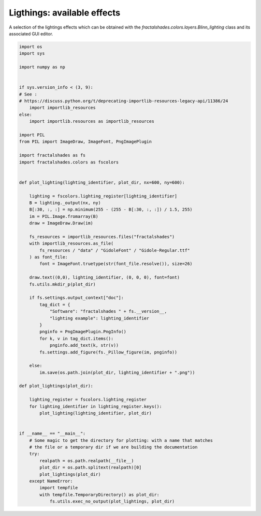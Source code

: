 
.. DO NOT EDIT.
.. THIS FILE WAS AUTOMATICALLY GENERATED BY SPHINX-GALLERY.
.. TO MAKE CHANGES, EDIT THE SOURCE PYTHON FILE:
.. "examples/lighting/plot_lighting.py"
.. LINE NUMBERS ARE GIVEN BELOW.

.. only:: html

    .. note::
        :class: sphx-glr-download-link-note

        Click :ref:`here <sphx_glr_download_examples_lighting_plot_lighting.py>`
        to download the full example code

.. rst-class:: sphx-glr-example-title

.. _sphx_glr_examples_lighting_plot_lighting.py:


============================
Ligthings: available effects
============================

A selection of the lightings effects which
can be obtained with the `fractalshades.colors.layers.Blinn_lighting` class
and its associated GUI editor. 

.. GENERATED FROM PYTHON SOURCE LINES 11-80



.. rst-class:: sphx-glr-horizontal


    *

      .. image-sg:: /examples/lighting/images/sphx_glr_plot_lighting_001.png
          :alt: plot lighting
          :srcset: /examples/lighting/images/sphx_glr_plot_lighting_001.png
          :class: sphx-glr-multi-img

    *

      .. image-sg:: /examples/lighting/images/sphx_glr_plot_lighting_002.png
          :alt: plot lighting
          :srcset: /examples/lighting/images/sphx_glr_plot_lighting_002.png
          :class: sphx-glr-multi-img

    *

      .. image-sg:: /examples/lighting/images/sphx_glr_plot_lighting_003.png
          :alt: plot lighting
          :srcset: /examples/lighting/images/sphx_glr_plot_lighting_003.png
          :class: sphx-glr-multi-img

    *

      .. image-sg:: /examples/lighting/images/sphx_glr_plot_lighting_004.png
          :alt: plot lighting
          :srcset: /examples/lighting/images/sphx_glr_plot_lighting_004.png
          :class: sphx-glr-multi-img





.. code-block:: default

    import os
    import sys

    import numpy as np


    if sys.version_info < (3, 9):
    # See :
    # https://discuss.python.org/t/deprecating-importlib-resources-legacy-api/11386/24
        import importlib_resources
    else:
        import importlib.resources as importlib_resources 

    import PIL
    from PIL import ImageDraw, ImageFont, PngImagePlugin

    import fractalshades as fs
    import fractalshades.colors as fscolors


    def plot_lighting(lighting_identifier, plot_dir, nx=600, ny=600):

        lighting = fscolors.lighting_register[lighting_identifier]
        B = lighting._output(nx, ny)
        B[:30, :, :] = np.minimum(255 - (255 - B[:30, :, :]) / 1.5, 255)
        im = PIL.Image.fromarray(B)
        draw = ImageDraw.Draw(im)

        fs_resources = importlib_resources.files("fractalshades")
        with importlib_resources.as_file(
            fs_resources / "data" / "GidoleFont" / "Gidole-Regular.ttf"
        ) as font_file:
            font = ImageFont.truetype(str(font_file.resolve()), size=26)

        draw.text((0,0), lighting_identifier, (0, 0, 0), font=font)
        fs.utils.mkdir_p(plot_dir)

        if fs.settings.output_context["doc"]:
            tag_dict = {
                "Software": "fractalshades " + fs.__version__,
                "lighting example": lighting_identifier
            }
            pnginfo = PngImagePlugin.PngInfo()
            for k, v in tag_dict.items():
                pnginfo.add_text(k, str(v))
            fs.settings.add_figure(fs._Pillow_figure(im, pnginfo))

        else:
            im.save(os.path.join(plot_dir, lighting_identifier + ".png"))

    def plot_lightings(plot_dir):

        lighting_register = fscolors.lighting_register
        for lighting_identifier in lighting_register.keys():
            plot_lighting(lighting_identifier, plot_dir)


    if __name__ == "__main__":
        # Some magic to get the directory for plotting: with a name that matches
        # the file or a temporary dir if we are building the documentation
        try:
            realpath = os.path.realpath(__file__)
            plot_dir = os.path.splitext(realpath)[0]
            plot_lightings(plot_dir)
        except NameError:
            import tempfile
            with tempfile.TemporaryDirectory() as plot_dir:
                fs.utils.exec_no_output(plot_lightings, plot_dir)



.. rst-class:: sphx-glr-timing

   **Total running time of the script:** ( 0 minutes  1.863 seconds)


.. _sphx_glr_download_examples_lighting_plot_lighting.py:

.. only:: html

  .. container:: sphx-glr-footer sphx-glr-footer-example


    .. container:: sphx-glr-download sphx-glr-download-python

      :download:`Download Python source code: plot_lighting.py <plot_lighting.py>`

    .. container:: sphx-glr-download sphx-glr-download-jupyter

      :download:`Download Jupyter notebook: plot_lighting.ipynb <plot_lighting.ipynb>`


.. only:: html

 .. rst-class:: sphx-glr-signature

    `Gallery generated by Sphinx-Gallery <https://sphinx-gallery.github.io>`_
